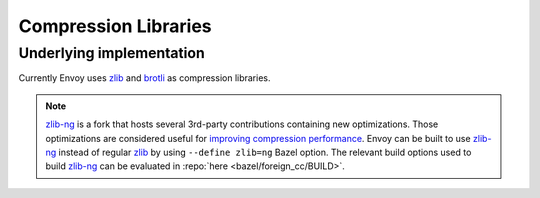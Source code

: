 .. _arch_overview_compression_libraries:

Compression Libraries
=====================

Underlying implementation
-------------------------

Currently Envoy uses `zlib <http://zlib.net>`_ and `brotli <https://brotli.org>`_ as compression
libraries.

.. note::

  `zlib-ng <https://github.com/zlib-ng/zlib-ng>`_ is a fork that hosts several 3rd-party
  contributions containing new optimizations. Those optimizations are considered useful for
  `improving compression performance <https://github.com/envoyproxy/envoy/issues/8448#issuecomment-667152013>`_.
  Envoy can be built to use `zlib-ng <https://github.com/zlib-ng/zlib-ng>`_ instead of regular
  `zlib <http://zlib.net>`_ by using ``--define zlib=ng`` Bazel option. The relevant build options
  used to build `zlib-ng <https://github.com/zlib-ng/zlib-ng>`_ can be evaluated in :repo:`here
  <bazel/foreign_cc/BUILD>`.
